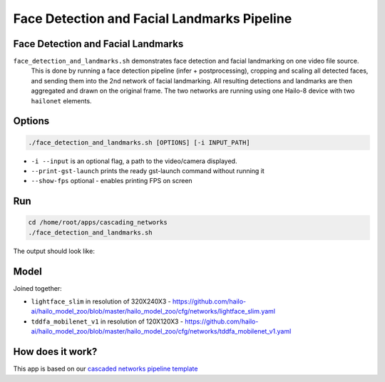 
Face Detection and Facial Landmarks Pipeline
============================================

Face Detection and Facial Landmarks
-----------------------------------

``face_detection_and_landmarks.sh`` demonstrates face detection and facial landmarking on one video file source.
 This is done by running a face detection pipeline (infer + postprocessing), cropping and scaling all detected faces, and sending them into the 2nd network of facial landmarking. All resulting detections and landmarks are then aggregated and drawn on the original frame. The two networks are running using one Hailo-8 device with two ``hailonet`` elements.

Options
-------

.. code-block:: sh

   ./face_detection_and_landmarks.sh [OPTIONS] [-i INPUT_PATH]


* ``-i --input`` is an optional flag, a path to the video/camera displayed.
* ``--print-gst-launch`` prints the ready gst-launch command without running it
* ``--show-fps``  optional - enables printing FPS on screen

Run
---

.. code-block:: sh

   cd /home/root/apps/cascading_networks
   ./face_detection_and_landmarks.sh

The output should look like:


.. raw:: html

   <div align="center">
       <img src="readme_resources/cascading_app.gif" width="600px" height="250px"/>
   </div>


Model
-----

Joined together:

* ``lightface_slim`` in resolution of 320X240X3 - https://github.com/hailo-ai/hailo_model_zoo/blob/master/hailo_model_zoo/cfg/networks/lightface_slim.yaml
* ``tddfa_mobilenet_v1`` in resolution of 120X120X3 - https://github.com/hailo-ai/hailo_model_zoo/blob/master/hailo_model_zoo/cfg/networks/tddfa_mobilenet_v1.yaml

How does it work?
-----------------

This app is based on our `cascaded networks pipeline template <../../../../docs/pipelines/cascaded_nets.rst>`_
